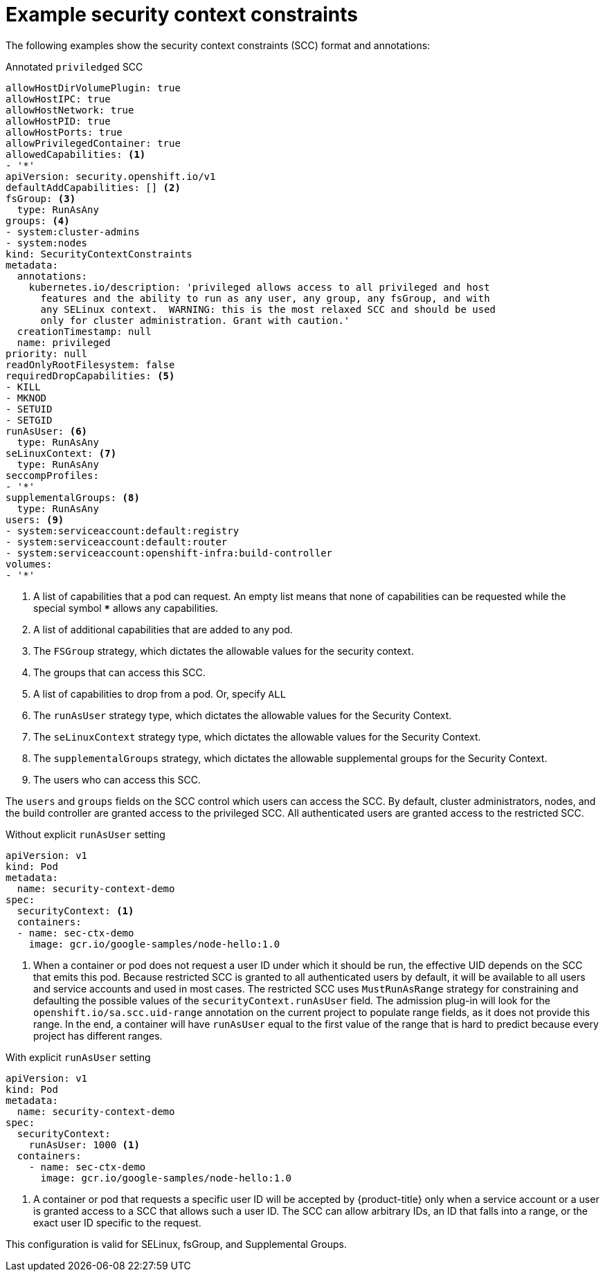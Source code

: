 // Module included in the following assemblies:
//
// * authentication/managing-security-context-constraints.adoc

[id="security-context-constraints-example_{context}"]
= Example security context constraints

The following examples show the security context constraints (SCC) format and
annotations:

.Annotated `priviledged` SCC
[source,yaml]
----
allowHostDirVolumePlugin: true
allowHostIPC: true
allowHostNetwork: true
allowHostPID: true
allowHostPorts: true
allowPrivilegedContainer: true
allowedCapabilities: <1>
- '*'
apiVersion: security.openshift.io/v1
defaultAddCapabilities: [] <2>
fsGroup: <3>
  type: RunAsAny
groups: <4>
- system:cluster-admins
- system:nodes
kind: SecurityContextConstraints
metadata:
  annotations:
    kubernetes.io/description: 'privileged allows access to all privileged and host
      features and the ability to run as any user, any group, any fsGroup, and with
      any SELinux context.  WARNING: this is the most relaxed SCC and should be used
      only for cluster administration. Grant with caution.'
  creationTimestamp: null
  name: privileged
priority: null
readOnlyRootFilesystem: false
requiredDropCapabilities: <5>
- KILL
- MKNOD
- SETUID
- SETGID
runAsUser: <6>
  type: RunAsAny
seLinuxContext: <7>
  type: RunAsAny
seccompProfiles:
- '*'
supplementalGroups: <8>
  type: RunAsAny
users: <9>
- system:serviceaccount:default:registry
- system:serviceaccount:default:router
- system:serviceaccount:openshift-infra:build-controller
volumes:
- '*'
----

<1> A list of capabilities that a pod can request. An empty list means
that none of capabilities can be requested while the special symbol `***`
allows any capabilities.
<2> A list of additional capabilities that are added to any pod.
<3> The `FSGroup` strategy, which dictates the allowable values for the
security context.
<4> The groups that can access this SCC.
<5> A list of capabilities to drop from a pod. Or, specify `ALL` 
<6> The `runAsUser` strategy type, which dictates the allowable values for the
Security Context.
//could use the available strategies
<7> The `seLinuxContext` strategy type, which dictates the allowable values for
the Security Context.
<8> The `supplementalGroups` strategy, which dictates the allowable supplemental
groups for the Security Context.
<9> The users who can access this SCC.

The `users` and `groups` fields on the SCC control which users can access the
SCC.
By default, cluster administrators, nodes, and the build controller are granted
access to the privileged SCC. All authenticated users are granted access to the
restricted SCC.

.Without explicit `runAsUser` setting
[source,yaml]
----
apiVersion: v1
kind: Pod
metadata:
  name: security-context-demo
spec:
  securityContext: <1>
  containers:
  - name: sec-ctx-demo
    image: gcr.io/google-samples/node-hello:1.0
----
<1> When a container or pod does not request a user ID under which it should be run,
the effective UID depends on the SCC that emits this pod. Because restricted SCC
is granted to all authenticated users by default, it will be available to all
users and service accounts and used in most cases. The restricted SCC uses
`MustRunAsRange` strategy for constraining and defaulting the possible values of
the `securityContext.runAsUser` field. The admission plug-in will look for the
`openshift.io/sa.scc.uid-range` annotation on the current project to populate
range fields, as it does not provide this range. In the end, a container will
have `runAsUser` equal to the first value of the range that is
hard to predict because every project has different ranges.


.With explicit `runAsUser` setting
[source,yaml]
----
apiVersion: v1
kind: Pod
metadata:
  name: security-context-demo
spec:
  securityContext:
    runAsUser: 1000 <1>
  containers:
    - name: sec-ctx-demo
      image: gcr.io/google-samples/node-hello:1.0
----
<1> A container or pod that requests a specific user ID will be accepted by
{product-title} only when a service account or a user is granted access to a SCC
that allows such a user ID. The SCC can allow arbitrary IDs, an ID that falls
into a range, or the exact user ID specific to the request.

This configuration is valid for SELinux, fsGroup, and Supplemental Groups.
